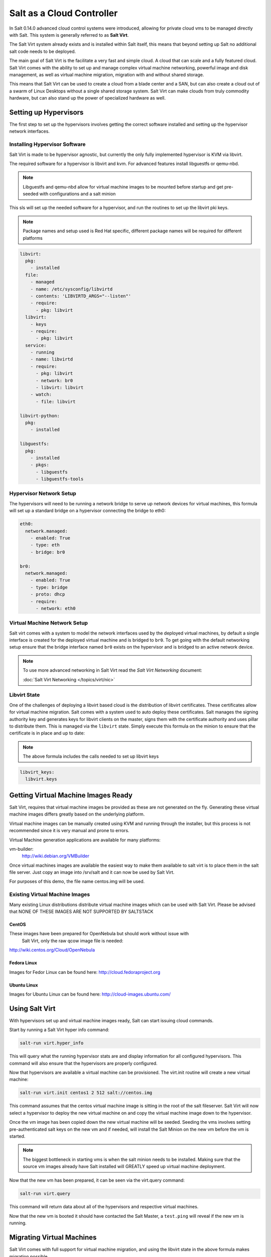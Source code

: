 ==========================
Salt as a Cloud Controller
==========================

In Salt 0.14.0 advanced cloud control systems were introduced, allowing for
private cloud vms to be managed directly with Salt. This system is generally
referred to as :strong:`Salt Virt`.

The Salt Virt system already exists and is installed within Salt itself, this
means that beyond setting up Salt no additional salt code needs to be deployed.

The main goal of Salt Virt is the facilitate a very fast and simple cloud. A
cloud that can scale and a fully featured cloud. Salt Virt comes with the
ability to set up and manage complex virtual machine networking, powerful
image and disk management, as well as virtual machine migration, migration
with and without shared storage.

This means that Salt Virt can be used to create a cloud from a blade center
and a SAN, but can also create a cloud out of a swarm of Linux Desktops
without a single shared storage system. Salt Virt can make clouds from
truly commodity hardware, but can also stand up the power of specialized
hardware as well.

Setting up Hypervisors
======================

The first step to set up the hypervisors involves getting the correct software
installed and setting up the hypervisor network interfaces.

Installing Hypervisor Software
------------------------------

Salt Virt is made to be hypervisor agnostic, but currently the only fully
implemented hypervisor is KVM via libvirt.

The required software for a hypervisor is libvirt and kvm. For advanced 
features install libguestfs or qemu-nbd.

.. note::

    Libguestfs and qemu-nbd allow for virtual machine images to be mounted
    before startup and get pre-seeded with configurations and a salt minion

This sls will set up the needed software for a hypervisor, and run the routines
to set up the libvirt pki keys.

.. note::

    Package names and setup used is Red Hat specific, different package names
    will be required for different platforms

.. code-block:: yaml

    libvirt:
      pkg:
        - installed
      file:
        - managed
        - name: /etc/sysconfig/libvirtd
        - contents: 'LIBVIRTD_ARGS="--listen"'
        - require:
          - pkg: libvirt
      libvirt:
        - keys
        - require:
          - pkg: libvirt
      service:
        - running
        - name: libvirtd
        - require:
          - pkg: libvirt
          - network: br0
          - libvirt: libvirt
        - watch:
          - file: libvirt

    libvirt-python:
      pkg:
        - installed

    libguestfs:
      pkg:
        - installed
        - pkgs:
          - libguestfs
          - libguestfs-tools

Hypervisor Network Setup
------------------------

The hypervisors will need to be running a network bridge to serve up network
devices for virtual machines, this formula will set up a standard bridge on
a hypervisor connecting the bridge to eth0:

.. code-block:: yaml

    eth0:
      network.managed:
        - enabled: True
        - type: eth
        - bridge: br0

    br0:
      network.managed:
        - enabled: True
        - type: bridge
        - proto: dhcp
        - require:
          - network: eth0


Virtual Machine Network Setup
-----------------------------

Salt virt comes with a system to model the network interfaces used by the
deployed virtual machines, by default a single interface is created for the
deployed virtual machine and is bridged to ``br0``. To get going with the
default networking setup ensure that the bridge interface named ``br0`` exists
on the hypervisor and is bridged to an active network device.

.. note::

    To use more advanced networking in Salt Virt read the `Salt Virt
    Networking` document:

    :doc:`Salt Virt Networking </topics/virt/nic>`

Libvirt State
-------------

One of the challenges of deploying a libvirt based cloud is the distribution
of libvirt certificates. These certificates allow for virtual machine
migration. Salt comes with a system used to auto deploy these certificates.
Salt manages the signing authority key and generates keys for libvirt clients
on the master, signs them with the certificate authority and uses pillar to
distribute them. This is managed via the ``libvirt`` state. Simply execute this
formula on the minion to ensure that the certificate is in place and up to
date:

.. note::

    The above formula includes the calls needed to set up libvirt keys

.. code-block:: yaml

    libvirt_keys:
      libvirt.keys

Getting Virtual Machine Images Ready
====================================

Salt Virt, requires that virtual machine images be provided as these are not
generated on the fly. Generating these virtual machine images differs greatly
based on the underlying platform.

Virtual machine images can be manually created using KVM and running through
the installer, but this process is not recommended since it is very manual and
prone to errors.

Virtual Machine generation applications are available for many platforms:

vm-builder:
  http://wiki.debian.org/VMBuilder

Once virtual machines images are available the easiest way to make them available
to salt virt is to place them in the salt file server. Just copy an image into
/srv/salt and it can now be used by Salt Virt.

For purposes of this demo, the file name centos.img will be used.

Existing Virtual Machine Images
-------------------------------

Many existing Linux distributions distribute virtual machine images which
can be used with Salt Virt. Please be advised that NONE OF THESE IMAGES ARE NOT
SUPPORTED BY SALTSTACK

CentOS
~~~~~~

These images have been prepared for OpenNebula but should work without issue with
 Salt Virt, only the raw qcow image file is needed:
http://wiki.centos.org/Cloud/OpenNebula

Fedora Linux
~~~~~~~~~~~~

Images for Fedor Linux can be found here:
http://cloud.fedoraproject.org

Ubuntu Linux
~~~~~~~~~~~~

Images for Ubuntu Linux can be found here:
http://cloud-images.ubuntu.com/

Using Salt Virt
===============

With hypervisors set up and virtual machine images ready, Salt can start
issuing cloud commands.

Start by running a Salt Virt hyper info command:

.. code-block:: bash

    salt-run virt.hyper_info

This will query what the running hypervisor stats are and display information
for all configured hypervisors. This command will also ensure that the
hypervisors are properly configured.

Now that hypervisors are available a virtual machine can be provisioned. The
virt.init routine will create a new virtual machine:

.. code-block:: bash

    salt-run virt.init centos1 2 512 salt://centos.img

This command assumes that the centos virtual machine image is sitting in the
root of the salt fileserver. Salt Virt will now select a hypervisor to deploy
the new virtual machine on and copy the virtual machine image down to the
hypervisor.

Once the vm image has been copied down the new virtual machine will be seeded.
Seeding the vms involves setting pre-authenticated salt keys on the new vm and
if needed, will install the Salt Minion on the new vm before the vm is started.

.. note::

    The biggest bottleneck in starting vms is when the salt minion needs to be
    installed. Making sure that the source vm images already have Salt
    installed will GREATLY speed up virtual machine deployment.

Now that the new vm has been prepared, it can be seen via the virt.query
command:

.. code-block:: bash

    salt-run virt.query

This command will return data about all of the hypervisors and respective
virtual machines.

Now that the new vm is booted it should have contacted the Salt Master, a
``test.ping`` will reveal if the new vm is running.

Migrating Virtual Machines
==========================

Salt Virt comes with full support for virtual machine migration, and using
the libvirt state in the above formula makes migration possible.

A few things need to be available to support migration. Many operating systems
turn on firewalls when originally set up, the firewall needs to be opened up
to allow for libvirt and kvm to cross communicate and execution migration
routines. On Red Hat based hypervisors in particular port 16514 needs to be
opened on hypervisors:

.. code-block:: bash

    iptables -A INPUT -m state --state NEW -m tcp -p tcp --dport 16514 -j ACCEPT

Salt also needs an additional flag to be turned on as well. The `virt.tunnel`
option needs to be turned on. This flag tells Salt to run migrations securely
via the libvirt tls tunnel and to use port 16514. Without `virt.tunnel` libvirt
tries to bind to random ports when running migrations. To turn on `virt.tunnel`
simple apply it to the master config file:

.. code-block:: yaml

    virt.tunnel: True

Once the master config has been updated, restart the master and send out a call
to the minions to refresh the pillar to pick up on the change:

.. code-block:: bash

    salt \* saltutil.refresh_modules

Now, migration routines can be run! To migrate a vm, simply run the Salt Virt
migrate routine:

.. code-block:: bash

    salt-run virt.migrate centos <new hypervisor>

VNC Consoles
============

Salt Virt also sets up VNC consoles by default, allowing for remote visual
consoles to be oped up. The information from a `virt.query` routine will
display the vnc console port for the specific vms:

.. code-block:: yaml

  centos
    CPU: 2
    Memory: 524288
    State: running
    Graphics: vnc - hyper6:5900
    Disk - vda:
      Size: 2.0G
      File: /srv/salt-images/ubuntu2/system.qcow2
      File Format: qcow2
    Nic - ac:de:48:98:08:77:
      Source: br0
      Type: bridge

The line `Graphics: vnc - hyper6:5900` holds the key. First the port named,
in this case 5900, will need to be available in the hypervisor's firewall.
Once the port is open, then the console can be easily opened via vncviewer:

.. code-block:: bash

    vncviewer hyper6:5900

By default there is no vnc security set up on these ports, which suggests that
keeping them firewalled and mandating that ssh tunnels be used to access these
vnc interfaces. Keep in mind that activity on a vnc interface that is accessed
can be viewed by any other user that accesses the vnc interface, and any other
user logging in can also operate with the logged in user on the virtual
machine.

Conclusion
==========

Now with Salt Virt running, new hypervisors can be seamlessly added just by
running the above states on new bare meta machines, and these machines will be
instantly available to Salt Virt.
